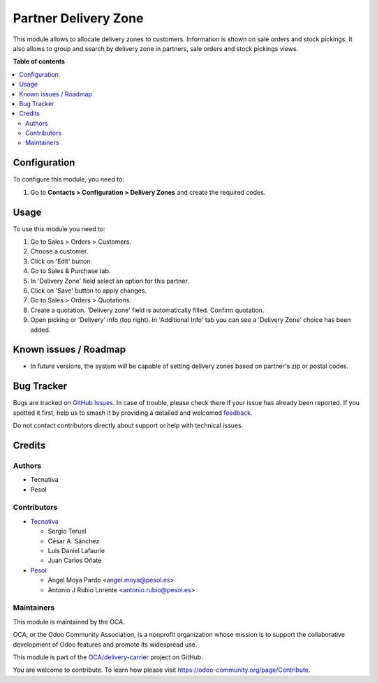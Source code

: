 =====================
Partner Delivery Zone
=====================

.. 
   !!!!!!!!!!!!!!!!!!!!!!!!!!!!!!!!!!!!!!!!!!!!!!!!!!!!
   !! This file is generated by oca-gen-addon-readme !!
   !! changes will be overwritten.                   !!
   !!!!!!!!!!!!!!!!!!!!!!!!!!!!!!!!!!!!!!!!!!!!!!!!!!!!
   !! source digest: sha256:e8034c39eaeb3b3ebbf12bc1d446b4a57969352092097340afafe8e90fa032f7
   !!!!!!!!!!!!!!!!!!!!!!!!!!!!!!!!!!!!!!!!!!!!!!!!!!!!

.. |badge1| image:: https://img.shields.io/badge/maturity-Beta-yellow.png
    :target: https://odoo-community.org/page/development-status
    :alt: Beta
.. |badge2| image:: https://img.shields.io/badge/licence-AGPL--3-blue.png
    :target: http://www.gnu.org/licenses/agpl-3.0-standalone.html
    :alt: License: AGPL-3
.. |badge3| image:: https://img.shields.io/badge/github-OCA%2Fdelivery--carrier-lightgray.png?logo=github
    :target: https://github.com/OCA/delivery-carrier/tree/17.0/partner_delivery_zone
    :alt: OCA/delivery-carrier
.. |badge4| image:: https://img.shields.io/badge/weblate-Translate%20me-F47D42.png
    :target: https://translation.odoo-community.org/projects/delivery-carrier-17-0/delivery-carrier-17-0-partner_delivery_zone
    :alt: Translate me on Weblate
.. |badge5| image:: https://img.shields.io/badge/runboat-Try%20me-875A7B.png
    :target: https://runboat.odoo-community.org/builds?repo=OCA/delivery-carrier&target_branch=17.0
    :alt: Try me on Runboat

|badge1| |badge2| |badge3| |badge4| |badge5|

This module allows to allocate delivery zones to customers. Information
is shown on sale orders and stock pickings. It also allows to group and
search by delivery zone in partners, sale orders and stock pickings
views.

**Table of contents**

.. contents::
   :local:

Configuration
=============

To configure this module, you need to:

1. Go to **Contacts > Configuration > Delivery Zones** and create the
   required codes.

Usage
=====

To use this module you need to:

1. Go to Sales > Orders > Customers.
2. Choose a customer.
3. Click on 'Edit' button.
4. Go to Sales & Purchase tab.
5. In 'Delivery Zone' field select an option for this partner.
6. Click on 'Save' button to apply changes.
7. Go to Sales > Orders > Quotations.
8. Create a quotation. 'Delivery zone' field is automatically filled.
   Confirm quotation.
9. Open picking or 'Delivery' info (top right). In 'Additional Info' tab
   you can see a 'Delivery Zone' choice has been added.

Known issues / Roadmap
======================

- In future versions, the system will be capable of setting delivery
  zones based on partner's zip or postal codes.

Bug Tracker
===========

Bugs are tracked on `GitHub Issues <https://github.com/OCA/delivery-carrier/issues>`_.
In case of trouble, please check there if your issue has already been reported.
If you spotted it first, help us to smash it by providing a detailed and welcomed
`feedback <https://github.com/OCA/delivery-carrier/issues/new?body=module:%20partner_delivery_zone%0Aversion:%2017.0%0A%0A**Steps%20to%20reproduce**%0A-%20...%0A%0A**Current%20behavior**%0A%0A**Expected%20behavior**>`_.

Do not contact contributors directly about support or help with technical issues.

Credits
=======

Authors
-------

* Tecnativa
* Pesol

Contributors
------------

- `Tecnativa <https://www.tecnativa.com>`__

  - Sergio Teruel
  - César A. Sánchez
  - Luis Daniel Lafaurie
  - Juan Carlos Oñate

- `Pesol <https://www.pesol.es>`__

  - Angel Moya Pardo <angel.moya@pesol.es>
  - Antonio J Rubio Lorente <antonio.rubio@pesol.es>

Maintainers
-----------

This module is maintained by the OCA.

.. image:: https://odoo-community.org/logo.png
   :alt: Odoo Community Association
   :target: https://odoo-community.org

OCA, or the Odoo Community Association, is a nonprofit organization whose
mission is to support the collaborative development of Odoo features and
promote its widespread use.

This module is part of the `OCA/delivery-carrier <https://github.com/OCA/delivery-carrier/tree/17.0/partner_delivery_zone>`_ project on GitHub.

You are welcome to contribute. To learn how please visit https://odoo-community.org/page/Contribute.
